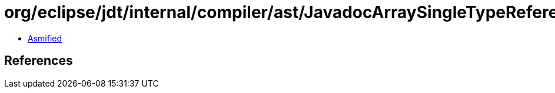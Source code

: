 = org/eclipse/jdt/internal/compiler/ast/JavadocArraySingleTypeReference.class

 - link:JavadocArraySingleTypeReference-asmified.java[Asmified]

== References

